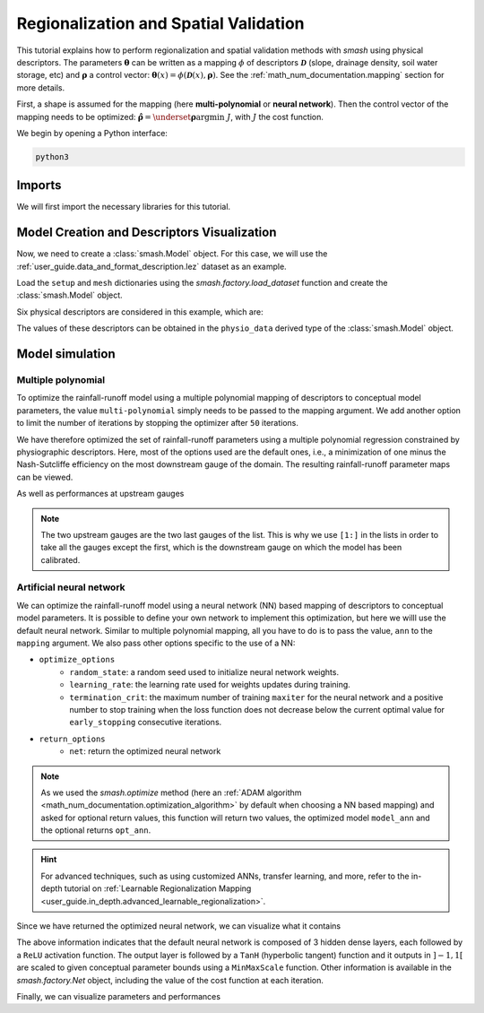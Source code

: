 .. _user_guide.classical_uses.regionalization_spatial_validation:

======================================
Regionalization and Spatial Validation
======================================

This tutorial explains how to perform regionalization and spatial validation methods with `smash` using physical descriptors.
The parameters :math:`\boldsymbol{\theta}` can be written as a mapping :math:`\phi` of descriptors :math:`\boldsymbol{\mathcal{D}}`
(slope, drainage density, soil water storage, etc) and :math:`\boldsymbol{\rho}` a control vector:
:math:`\boldsymbol{\theta}(x)=\phi\left(\boldsymbol{\mathcal{D}}(x),\boldsymbol{\rho}\right)`.
See the :ref:`math_num_documentation.mapping` section for more details.

First, a shape is assumed for the mapping (here **multi-polynomial** or **neural network**).
Then the control vector of the mapping needs to be optimized: :math:`\boldsymbol{\hat{\rho}}=\underset{\mathrm{\boldsymbol{\rho}}}{\text{argmin}}\;J`,
with :math:`J` the cost function.

We begin by opening a Python interface:

.. code-block:: none

    python3

.. ipython:: python
    :suppress:

    import os

Imports
-------

We will first import the necessary libraries for this tutorial.

.. ipython:: python

    import smash
    import numpy as np
    import pandas as pd
    import matplotlib.pyplot as plt

Model Creation and Descriptors Visualization
--------------------------------------------

Now, we need to create a :class:`smash.Model` object.
For this case, we will use the :ref:`user_guide.data_and_format_description.lez` dataset as an example.

Load the ``setup`` and ``mesh`` dictionaries using the `smash.factory.load_dataset` function and create the :class:`smash.Model` object.

.. ipython:: python

    setup, mesh = smash.factory.load_dataset("Lez")
    model = smash.Model(setup, mesh)

Six physical descriptors are considered in this example, which are:

.. image:: ../../_static/physio_descriptors.png
    :align: center

.. TODO: Add descriptor explanation

The values of these descriptors can be obtained in the ``physio_data`` derived type of the :class:`smash.Model` object.

.. ipython:: python

    model.physio_data.descriptor.shape  # (x, y, n_descriptors)

Model simulation
----------------

Multiple polynomial
*******************

To optimize the rainfall-runoff model using a multiple polynomial mapping of descriptors to conceptual model parameters,
the value ``multi-polynomial`` simply needs to be passed to the mapping argument. We add another option to limit the number of iterations
by stopping the optimizer after ``50`` iterations.

.. To speed up documentation generation
.. ipython:: python
    :suppress:

    ncpu = min(5, max(1, os.cpu_count() - 1))
    model_mp = smash.optimize(
        model,
        mapping="multi-polynomial",
        optimize_options={
            "termination_crit": dict(maxiter=50),
        },
        common_options={"ncpu": ncpu},
    )

.. ipython:: python
    :verbatim:

    model_mp = smash.optimize(
        model,
        mapping="multi-polynomial",
        optimize_options={
            "termination_crit": dict(maxiter=50),
        },
    )

We have therefore optimized the set of rainfall-runoff parameters using a multiple polynomial regression constrained by
physiographic descriptors. Here, most of the options used are the default ones, i.e., a minimization of one minus the Nash-Sutcliffe
efficiency on the most downstream gauge of the domain. The resulting rainfall-runoff parameter maps can be viewed.

.. ipython:: python

    f, ax = plt.subplots(2, 2)

    map_cp = ax[0,0].imshow(model_mp.get_rr_parameters("cp"));
    f.colorbar(map_cp, ax=ax[0,0], label="cp (mm)");
    map_ct = ax[0,1].imshow(model_mp.get_rr_parameters("ct"));
    f.colorbar(map_ct, ax=ax[0,1], label="ct (mm)");
    map_kexc = ax[1,0].imshow(model_mp.get_rr_parameters("kexc"));
    f.colorbar(map_kexc, ax=ax[1,0], label="kexc (mm/d)");
    map_llr = ax[1,1].imshow(model_mp.get_rr_parameters("llr"));
    @savefig user_guide.classical_uses.regionalization_spatial_validation.mp_theta.png
    f.colorbar(map_llr, ax=ax[1,1], label="llr (min)");

As well as performances at upstream gauges

.. ipython:: python
    
    metrics = ["nse", "kge"]

    scores = np.round(smash.evaluation(model_mp, metrics)[1:, :], 2)

    upstream_perf = pd.DataFrame(data=scores, index=model.mesh.code[1:], columns=metrics)
    upstream_perf

.. note::
    The two upstream gauges are the two last gauges of the list. This is why we use ``[1:]`` in the lists in order to take all the gauges
    except the first, which is the downstream gauge on which the model has been calibrated.

Artificial neural network
*************************

We can optimize the rainfall-runoff model using a neural network (NN) based mapping of descriptors to conceptual model parameters.
It is possible to define your own network to implement this optimization, but here we willl use the default neural network.
Similar to multiple polynomial mapping, all you have to do is to pass the value, ``ann`` to the ``mapping`` argument.
We also pass other options specific to the use of a NN:

- ``optimize_options``
    - ``random_state``: a random seed used to initialize neural network weights.
    - ``learning_rate``: the learning rate used for weights updates during training.
    - ``termination_crit``: the maximum number of training ``maxiter`` for the neural network and a positive number to stop training when the loss function does not decrease below the current optimal value for ``early_stopping`` consecutive iterations.

- ``return_options``
    - ``net``: return the optimized neural network

.. To speed up documentation generation
.. ipython:: python
    :suppress:

    ncpu = min(5, max(1, os.cpu_count() - 1))
    model_ann, opt_ann = smash.optimize(
        model,
        mapping="ann",
        optimize_options={
            "random_state": 0,
            "learning_rate": 0.003,
            "termination_crit": dict(maxiter=80, early_stopping=20),
        },
        return_options={"net": True},
        common_options={"ncpu": ncpu},
    )

.. ipython:: python
    :verbatim:

    model_ann, opt_ann = smash.optimize(
        model,
        mapping="ann",
        optimize_options={
            "random_state": 0,
            "learning_rate": 0.003,
            "termination_crit": dict(maxiter=80, early_stopping=20),
        },
        return_options={"net": True},
    )
.. note::
    As we used the `smash.optimize` method (here an :ref:`ADAM algorithm <math_num_documentation.optimization_algorithm>` by default when choosing a NN based mapping) and asked for optional return values, this function will return two values, the optimized model
    ``model_ann`` and the optional returns ``opt_ann``.

.. hint::
    For advanced techniques, such as using customized ANNs, transfer learning, and more,
    refer to the in-depth tutorial on :ref:`Learnable Regionalization Mapping <user_guide.in_depth.advanced_learnable_regionalization>`.

Since we have returned the optimized neural network, we can visualize what it contains

.. ipython:: python

    opt_ann.net

The above information indicates that the default neural network is composed of 3 hidden dense layers, each followed by a ``ReLU`` activation function.
The output layer is followed by a ``TanH`` (hyperbolic tangent) function and it outputs in :math:`\left]-1,1\right[` are scaled to given conceptual parameter bounds using a ``MinMaxScale`` function.
Other information is available in the `smash.factory.Net` object, including the value of the cost function at each iteration.

.. ipython:: python

    plt.plot(opt_ann.net.history["loss_train"]);
    plt.xlabel("Iteration");
    plt.ylabel("$1-NSE$");
    plt.grid(alpha=.7, ls="--");
    @savefig user_guide.classical_uses.regionalization_spatial_validation.ann_J.png
    plt.title("Cost function descent");

Finally, we can visualize parameters and performances

.. ipython:: python

    f, ax = plt.subplots(2, 2)

    map_cp = ax[0,0].imshow(model_ann.get_rr_parameters("cp"));
    f.colorbar(map_cp, ax=ax[0,0], label="cp (mm)");
    map_ct = ax[0,1].imshow(model_ann.get_rr_parameters("ct"));
    f.colorbar(map_ct, ax=ax[0,1], label="ct (mm)");
    map_kexc = ax[1,0].imshow(model_ann.get_rr_parameters("kexc"));
    f.colorbar(map_kexc, ax=ax[1,0], label="kexc (mm/d)");
    map_llr = ax[1,1].imshow(model_ann.get_rr_parameters("llr"));
    @savefig user_guide.classical_uses.regionalization_spatial_validation.ann_theta.png
    f.colorbar(map_llr, ax=ax[1,1], label="llr (min)");

.. ipython:: python
    
    metrics = ["nse", "kge"]

    scores = np.round(smash.evaluation(model_ann, metrics)[1:, :], 2)

    upstream_perf = pd.DataFrame(data=scores, index=model.mesh.code[1:], columns=metrics)
    upstream_perf

.. ipython:: python
    :suppress:

    plt.close('all')
